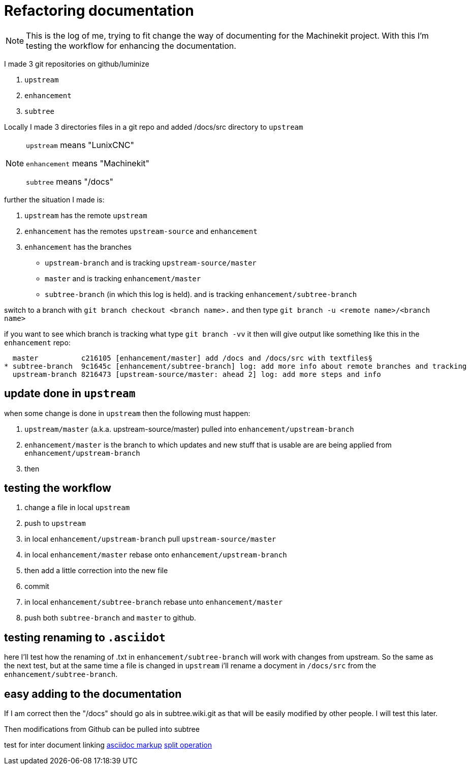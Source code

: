 Refactoring documentation
=========================

[NOTE]
====
This is the log of me, trying to fit change the way of documenting for the
Machinekit project. With this I'm testing the workflow for enhancing the documentation.
====

I made 3 git repositories on github/luminize

. `upstream`
. `enhancement`
. `subtree`


Locally I made 3 directories files in a git repo and added /docs/src directory to `upstream`

[NOTE]
====
`upstream` means "LunixCNC"

`enhancement` means "Machinekit"

`subtree` means "/docs"
====

further the situation I made is:

. `upstream` has the remote `upstream`
. `enhancement` has the remotes `upstream-source` and `enhancement`
. `enhancement` has the branches
** `upstream-branch` and is tracking `upstream-source/master`
** `master` and is tracking `enhancement/master`
** `subtree-branch` (in which this log is held). and is tracking `enhancement/subtree-branch`

switch to a branch with `git branch checkout <branch name>.` and then
type `git branch -u <remote name>/<branch name>`

if you want to see which branch is tracking what type `git branch -vv` it then will
give output like something like this in the `enhancement` repo:

```
  master          c216105 [enhancement/master] add /docs and /docs/src with textfiles§
* subtree-branch  9c1645c [enhancement/subtree-branch] log: add more info about remote branches and tracking
  upstream-branch 8216473 [upstream-source/master: ahead 2] log: add more steps and info
```

== update done in `upstream`
when some change is done in `upstream` then the following must happen:

. `upstream/master` (a.k.a. upstream-source/master) pulled into `enhancement/upstream-branch`
. `enhancement/master` is the branch to which updates and new stuff that is usable
are are being applied from `enhancement/upstream-branch`
. then

== testing the workflow

. change a file in local `upstream`
. push to `upstream`
. in local `enhancement/upstream-branch` pull `upstream-source/master`
. in local `enhancement/master` rebase onto `enhancement/upstream-branch`
. then add a little correction into the new file
. commit
. in local `enhancement/subtree-branch` rebase unto `enhancement/master`
. push both `subtree-branch` and `master` to github.

== testing renaming to `.asciidot`
here I'll test how the renaming of .txt in `enhancement/subtree-branch` will work
with changes from upstream. So the same as the next test, but at the same time a
file is changed in `upstream` i'll rename a docyment in `/docs/src` from the
`enhancement/subtree-branch`.


== easy adding to the documentation
If I am correct then the "/docs" should go als in subtree.wiki.git as that will
be easily modified by other people. I will test this later.

Then modifications from Github can be pulled into subtree

test for inter document linking
link:asciidoc%20markup.asciidoc[asciidoc markup]
link:terminal%20output%20of%20split%20operation.asciidoc[split operation]

